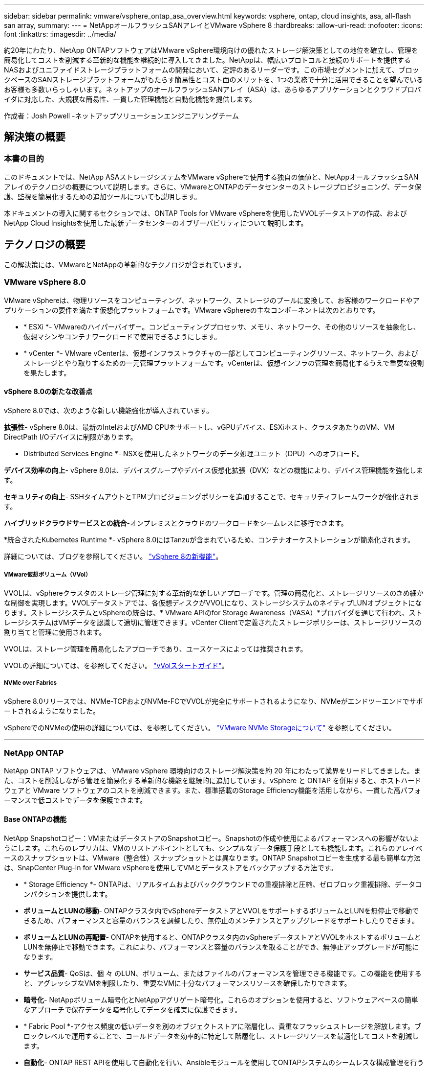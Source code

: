 ---
sidebar: sidebar 
permalink: vmware/vsphere_ontap_asa_overview.html 
keywords: vsphere, ontap, cloud insights, asa, all-flash san array, 
summary:  
---
= NetAppオールフラッシュSANアレイとVMware vSphere 8
:hardbreaks:
:allow-uri-read: 
:nofooter: 
:icons: font
:linkattrs: 
:imagesdir: ../media/


[role="lead"]
約20年にわたり、NetApp ONTAPソフトウェアはVMware vSphere環境向けの優れたストレージ解決策としての地位を確立し、管理を簡易化してコストを削減する革新的な機能を継続的に導入してきました。NetAppは、幅広いプロトコルと接続のサポートを提供するNASおよびユニファイドストレージプラットフォームの開発において、定評のあるリーダーです。この市場セグメントに加えて、ブロックベースのSANストレージプラットフォームがもたらす簡易性とコスト面のメリットを、1つの業務で十分に活用できることを望んでいるお客様も多数いらっしゃいます。ネットアップのオールフラッシュSANアレイ（ASA）は、あらゆるアプリケーションとクラウドプロバイダに対応した、大規模な簡易性、一貫した管理機能と自動化機能を提供します。

作成者：Josh Powell -ネットアップソリューションエンジニアリングチーム



== 解決策の概要



=== 本書の目的

このドキュメントでは、NetApp ASAストレージシステムをVMware vSphereで使用する独自の価値と、NetAppオールフラッシュSANアレイのテクノロジの概要について説明します。さらに、VMwareとONTAPのデータセンターのストレージプロビジョニング、データ保護、監視を簡易化するための追加ツールについても説明します。

本ドキュメントの導入に関するセクションでは、ONTAP Tools for VMware vSphereを使用したVVOLデータストアの作成、およびNetApp Cloud Insightsを使用した最新データセンターのオブザーバビリティについて説明します。



== テクノロジの概要

この解決策には、VMwareとNetAppの革新的なテクノロジが含まれています。



=== VMware vSphere 8.0

VMware vSphereは、物理リソースをコンピューティング、ネットワーク、ストレージのプールに変換して、お客様のワークロードやアプリケーションの要件を満たす仮想化プラットフォームです。VMware vSphereの主なコンポーネントは次のとおりです。

* * ESXi *- VMwareのハイパーバイザー。コンピューティングプロセッサ、メモリ、ネットワーク、その他のリソースを抽象化し、仮想マシンやコンテナワークロードで使用できるようにします。
* * vCenter *- VMware vCenterは、仮想インフラストラクチャの一部としてコンピューティングリソース、ネットワーク、およびストレージとやり取りするための一元管理プラットフォームです。vCenterは、仮想インフラの管理を簡易化するうえで重要な役割を果たします。




==== vSphere 8.0の新たな改善点

vSphere 8.0では、次のような新しい機能強化が導入されています。

*拡張性*- vSphere 8.0は、最新のIntelおよびAMD CPUをサポートし、vGPUデバイス、ESXiホスト、クラスタあたりのVM、VM DirectPath I/Oデバイスに制限があります。

* Distributed Services Engine *- NSXを使用したネットワークのデータ処理ユニット（DPU）へのオフロード。

*デバイス効率の向上*- vSphere 8.0は、デバイスグループやデバイス仮想化拡張（DVX）などの機能により、デバイス管理機能を強化します。

*セキュリティの向上*- SSHタイムアウトとTPMプロビジョニングポリシーを追加することで、セキュリティフレームワークが強化されます。

*ハイブリッドクラウドサービスとの統合*-オンプレミスとクラウドのワークロードをシームレスに移行できます。

*統合されたKubernetes Runtime *- vSphere 8.0にはTanzuが含まれているため、コンテナオーケストレーションが簡素化されます。

詳細については、ブログを参照してください。 https://core.vmware.com/resource/whats-new-vsphere-8/["vSphere 8の新機能"]。



===== VMware仮想ボリューム（VVol）

VVOLは、vSphereクラスタのストレージ管理に対する革新的な新しいアプローチです。管理の簡易化と、ストレージリソースのきめ細かな制御を実現します。VVOLデータストアでは、各仮想ディスクがVVOLになり、ストレージシステムのネイティブLUNオブジェクトになります。ストレージシステムとvSphereの統合は、* VMware APIのfor Storage Awareness（VASA）*プロバイダを通じて行われ、ストレージシステムはVMデータを認識して適切に管理できます。vCenter Clientで定義されたストレージポリシーは、ストレージリソースの割り当てと管理に使用されます。

VVOLは、ストレージ管理を簡易化したアプローチであり、ユースケースによっては推奨されます。

VVOLの詳細については、を参照してください。 https://core.vmware.com/resource/vvols-getting-started-guide["vVolスタートガイド"]。



===== NVMe over Fabrics

vSphere 8.0リリースでは、NVMe-TCPおよびNVMe-FCでVVOLが完全にサポートされるようになり、NVMeがエンドツーエンドでサポートされるようになりました。

vSphereでのNVMeの使用の詳細については、を参照してください。 https://docs.vmware.com/en/VMware-vSphere/8.0/vsphere-storage/GUID-2A80F528-5B7D-4BE9-8EF6-52E2301DC423.html["VMware NVMe Storageについて"] を参照してください。

'''


=== NetApp ONTAP

NetApp ONTAP ソフトウェアは、 VMware vSphere 環境向けのストレージ解決策を約 20 年にわたって業界をリードしてきました。また、コストを削減しながら管理を簡易化する革新的な機能を継続的に追加しています。vSphere と ONTAP を併用すると、ホストハードウェアと VMware ソフトウェアのコストを削減できます。また、標準搭載のStorage Efficiency機能を活用しながら、一貫した高パフォーマンスで低コストでデータを保護できます。



==== Base ONTAPの機能

NetApp Snapshotコピー：VMまたはデータストアのSnapshotコピー。Snapshotの作成や使用によるパフォーマンスへの影響がないようにします。これらのレプリカは、VMのリストアポイントとしても、シンプルなデータ保護手段としても機能します。これらのアレイベースのスナップショットは、VMware（整合性）スナップショットとは異なります。ONTAP Snapshotコピーを生成する最も簡単な方法は、SnapCenter Plug-in for VMware vSphereを使用してVMとデータストアをバックアップする方法です。

* * Storage Efficiency *- ONTAPは、リアルタイムおよびバックグラウンドでの重複排除と圧縮、ゼロブロック重複排除、データコンパクションを提供します。
* *ボリュームとLUNの移動*- ONTAPクラスタ内でvSphereデータストアとVVOLをサポートするボリュームとLUNを無停止で移動できるため、パフォーマンスと容量のバランスを調整したり、無停止のメンテナンスとアップグレードをサポートしたりできます。
* *ボリュームとLUNの再配置*- ONTAPを使用すると、ONTAPクラスタ内のvSphereデータストアとVVOLをホストするボリュームとLUNを無停止で移動できます。これにより、パフォーマンスと容量のバランスを取ることができ、無停止アップグレードが可能になります。
* *サービス品質*- QoSは、個 々 のLUN、ボリューム、またはファイルのパフォーマンスを管理できる機能です。この機能を使用すると、アグレッシブなVMを制限したり、重要なVMに十分なパフォーマンスリソースを確保したりできます。
* *暗号化*- NetAppボリューム暗号化とNetAppアグリゲート暗号化。これらのオプションを使用すると、ソフトウェアベースの簡単なアプローチで保存データを暗号化してデータを確実に保護できます。
* * Fabric Pool *-アクセス頻度の低いデータを別のオブジェクトストアに階層化し、貴重なフラッシュストレージを解放します。ブロックレベルで運用することで、コールドデータを効率的に特定して階層化し、ストレージリソースを最適化してコストを削減します。
* *自動化*- ONTAP REST APIを使用して自動化を行い、Ansibleモジュールを使用してONTAPシステムのシームレスな構成管理を行うことで、ストレージおよびデータ管理タスクを簡易化します。Ansibleモジュールは、ONTAPシステムの構成を効率的に管理するための便利な解決策を提供します。これらの強力なツールを組み合わせることで、ワークフローを合理化し、ストレージインフラ全体の管理を強化することができます。




==== ONTAPディザスタリカバリ機能

NetApp ONTAPは、VMware環境向けの堅牢なディザスタリカバリソリューションを提供します。これらのソリューションでは、プライマリストレージシステムとセカンダリストレージシステム間のSnapMirrorレプリケーションテクノロジを活用して、障害発生時のフェイルオーバーと迅速なリカバリを実現します。

* Storage Replication Adapter：*
NetApp Storage Replication Adapter（SRA）は、NetAppストレージシステムとVMware Site Recovery Manager（SRM）を統合するソフトウェアコンポーネントです。NetAppストレージアレイ間での仮想マシン（VM）データのレプリケーションを簡易化し、堅牢なデータ保護機能とディザスタリカバリ機能を提供します。SRAは、SnapMirrorとSnapVaultを使用して、異なるストレージシステムや地理的な場所間でVMデータのレプリケーションを実現します。

このアダプタは、SnapMirrorテクノロジを使用してStorage Virtual Machine（SVM）レベルで非同期レプリケーションを提供し、SANストレージ環境（iSCSIおよびFC）のVMFSとNASストレージ環境のNFSの両方のサポートを拡張します。

NetApp SRAは、ONTAP Tools for VMware vSphereの一部としてインストールされます。

image::vmware-asa-image3.png[VMware ASAイメージ3]

SRM用NetApp Storage Replication Adapterの詳細については、を参照してください。 https://docs.netapp.com/us-en/ontap-apps-dbs/vmware/vmware-srm-overview.html["VMware Site Recovery ManagerとNetApp ONTAP"]。

* SnapMirrorビジネス継続性：*
SnapMirrorは、ストレージシステム間でデータの同期レプリケーションを提供するNetAppのデータレプリケーションテクノロジです。データの複数のコピーを別 々 の場所に作成できるため、災害やデータ損失が発生した場合にデータをリカバリできます。SnapMirrorでは、レプリケーション頻度の点で柔軟性が高く、バックアップとリカバリの目的でデータのポイントインタイムコピーを作成できます。SM-BCは、整合グループレベルでデータをレプリケートします。

image::vmware-asa-image4.png[VMware ASAイメージ4]

詳細については、SnapMirrorを参照してください。 https://docs.netapp.com/us-en/ontap/smbc/["ビジネス継続性の概要"]。

* NetApp MetroCluster：*
NetApp MetroClusterは、地理的に分散した2つのNetAppストレージシステム間で同期データレプリケーションを提供する、高可用性とディザスタリカバリの解決策です。サイト全体で障害が発生した場合でも、データの可用性と保護を継続的に確保できるように設計されています。

MetroClusterは、SyncMirrorを使用して、RAIDレベルのすぐ上でデータを同期的にレプリケートします。SyncMirrorは、同期モードと非同期モードを効率的に移行するように設計されています。これにより、セカンダリサイトに一時的にアクセスできなくなった場合でも、プライマリストレージクラスタはレプリケートされない状態で動作し続けることができます。また、接続がリストアされると、SyncMirrorはRPO=0の状態にレプリケートされます。

MetroClusterは、IPベースのネットワークまたはファイバチャネルを使用して動作できます。

image::vmware-asa-image5.png[VMware ASAイメージ5]

MetroClusterのアーキテクチャと構成の詳細については、 https://docs.netapp.com/us-en/ontap-metrocluster["MetroClusterドキュメントサイト"]。



==== ONTAP Oneライセンスモデル

ONTAP Oneは、追加のライセンスを必要とせずにONTAPのすべての機能にアクセスできる包括的なライセンスモデルです。これには、データ保護、ディザスタリカバリ、高可用性、クラウド統合、Storage Efficiency、 パフォーマンスとセキュリティ：Flash、Core Plus Data Protection、またはPremiumのライセンスが付与されたNetAppストレージシステムをお持ちのお客様は、ONTAP Oneライセンスを取得できるため、ストレージシステムを最大限に活用できます。

ONTAP Oneライセンスには、次の機能がすべて含まれています。

* NVMeoF *–フロントエンドクライアントIO（NVMe/FCとNVMe/TCPの両方）にNVMe over Fabricsを使用できます。

* FlexClone *–Snapshotに基づく、スペース効率に優れたデータクローニングを迅速に作成できます。

* S3 *–フロントエンドクライアントIO用にS3プロトコルを有効にします。

* SnapRestore *–スナップショットからのデータの迅速なリカバリを可能にします。

* Autonomous Ransomware Protection *-ファイルシステムの異常な動作が検出された場合に、NASファイル共有を自動的に保護します。

*マルチテナントキーマネージャ*-システム上の異なるテナントに対して複数のキー管理ツールを使用できるようにします。

* SnapLock *–システムの変更、削除、破損からデータを保護します。

* SnapMirror Cloud *–システムボリュームをオブジェクトターゲットにレプリケートできます。

* S3 SnapMirror *–ONTAP S3オブジェクトをS3互換の別のターゲットにレプリケートできます。

'''


=== NetAppオールフラッシュSANアレイ

NetAppオールフラッシュSANアレイ（ASA）は、最新のデータセンターの厳しい要件を満たすように設計されたハイパフォーマンスストレージ解決策です。フラッシュストレージのスピードと信頼性にネットアップの高度なデータ管理機能を組み合わせることで、卓越したパフォーマンス、拡張性、データ保護を実現します。

ASAのラインナップは、AシリーズとCシリーズの両方で構成されています。

NetApp AシリーズオールNVMeフラッシュアレイはハイパフォーマンスワークロード向けに設計されており、超低レイテンシと優れた耐障害性を提供し、ミッションクリティカルなアプリケーションに適しています。

image::vmware-asa-image1.png[VMware ASAイメージ1]

CシリーズQLCフラッシュアレイは、大容量のユースケースを対象としており、経済性に優れたハイブリッドフラッシュでフラッシュのスピードを実現します。

image::vmware-asa-image2.png[VMware ASAイメージ2]

詳細については、 https://www.netapp.com/data-storage/all-flash-san-storage-array["NetApp ASAランディングページ"]。



==== NetApp ASAの機能

NetAppオールフラッシュSANアレイには次の機能があります。

*パフォーマンス*-オールフラッシュSANアレイは、エンドツーエンドのNVMeアーキテクチャを備えたソリッドステートドライブ（SSD）を活用して超高速パフォーマンスを実現し、レイテンシを大幅に削減し、アプリケーションの応答時間を短縮します。一貫した高IOPSと低レイテンシを実現するため、データベース、仮想化、分析など、レイテンシの影響を受けやすいワークロードに適しています。

*拡張性*- NetAppオールフラッシュSANアレイはスケールアウトアーキテクチャを採用しているため、組織はニーズの拡大に合わせてストレージインフラをシームレスに拡張できます。ストレージノードを追加できるため、システムを停止することなく容量とパフォーマンスを拡張できるため、増大するデータニーズにストレージで対応できます。

*データ管理*-ネットアップのData ONTAPオペレーティングシステムは、オールフラッシュSANアレイを強化し、包括的なデータ管理機能を提供します。シンプロビジョニング、重複排除、圧縮、データコンパクションなど、ストレージ利用率の最適化とコストの削減を実現します。Snapshot、レプリケーション、暗号化などの高度なデータ保護機能により、格納データの整合性とセキュリティを確保します。

*統合と柔軟性*-オールフラッシュSANアレイは、ネットアップの広範なエコシステムと統合され、NetApp Cloud Volumes ONTAPを使用したハイブリッドクラウド環境など、他のNetAppストレージソリューションとのシームレスな統合を可能にします。また、ファイバチャネル（FC）やiSCSIなどの業界標準プロトコルもサポートしているため、既存のSANインフラに簡単に統合できます。

*分析と自動化*- NetApp Cloud Insightsを含むネットアップの管理ソフトウェアは、包括的な監視、分析、自動化機能を提供します。これらのツールを使用することで、ストレージ環境に関する分析情報の取得、パフォーマンスの最適化、日常業務の自動化が可能になり、ストレージ管理が簡易化され、運用効率が向上します。

*データ保護とビジネス継続性*-オールフラッシュSANアレイには、ポイントインタイムSnapshot、レプリケーション、ディザスタリカバリ機能などのデータ保護機能が組み込まれています。これらの機能により、データの可用性が確保され、データ損失やシステム障害が発生した場合の迅速なリカバリが容易になります。



==== プロトコルのサポート

ASAは、iSCSI、ファイバチャネル（FC）、Fibre Channel over Ethernet（FCoE）、NVMe over Fabricsなど、すべての標準SANプロトコルをサポートしています。

* iSCSI *- NetApp ASAはiSCSIを強力にサポートし、IPネットワーク経由でストレージ・デバイスにブロック・レベルでアクセスできるようにします。iSCSIイニシエータとのシームレスな統合により、iSCSI LUNの効率的なプロビジョニングと管理が可能になります。マルチパス、CHAP認証、ALUAのサポートなど、ONTAPの高度な機能。

iSCSI構成の設計ガイダンスについては、を参照してください。

*ファイバ・チャネル*- NetApp ASAは'SAN（ストレージ・エリア・ネットワーク）で一般的に使用される高速ネットワーク・テクノロジーであるファイバ・チャネル（FC）を包括的にサポートしますONTAPはFCインフラとシームレスに統合されるため、ストレージデバイスへの信頼性と効率性に優れたブロックレベルアクセスが実現します。ゾーニング、マルチパス、ファブリックログイン（FLOGI）などの機能を使用して、FC環境でのパフォーマンスの最適化、セキュリティの強化、シームレスな接続の確保を実現します。

ファイバチャネル構成の設計ガイダンスについては、を参照してください。 https://docs.netapp.com/us-en/ontap/san-config/fc-config-concept.html["SAN構成のリファレンスドキュメント"]。

* NVMe over Fabrics *- NetApp ONTAPおよびASAはNVMe over Fabricsをサポートします。NVMe/FCでは、Fibre Channelインフラ経由のNVMeストレージデバイスと、NVMe/TCP over Storage IPネットワークを使用できます。

NVMeに関する設計ガイダンスについては、を参照してください。 https://docs.netapp.com/us-en/ontap/nvme/support-limitations.html["NVMeの構成、サポート、制限事項"]。



==== アクティブ/アクティブテクノロジ

NetAppオールフラッシュSANアレイでは、両方のコントローラを経由するアクティブ/アクティブパスを使用できるため、ホストオペレーティングシステムがアクティブパスで障害が発生するのを待ってから代替パスをアクティブ化する必要がありません。つまり、ホストはすべてのコントローラ上の使用可能なすべてのパスを利用できるため、システムが安定した状態であるかコントローラのフェイルオーバー処理中であるかに関係なく、常にアクティブパスが確保されます。

さらに、NetApp ASAは、SANフェイルオーバーの速度を大幅に向上させる独自の機能を提供します。各コントローラは、重要なLUNメタデータをパートナーに継続的にレプリケートします。そのため、各コントローラは、パートナーに突然障害が発生した場合にデータ処理を引き継ぐことができます。これは、障害が発生したコントローラで以前管理されていたドライブの利用を開始するために必要な情報がコントローラにすでに格納されているためです。

アクティブ/アクティブパスでは、計画的テイクオーバーと計画外テイクオーバーの両方で、IO再開時間は2~3秒です。

詳細については、を参照してください https://www.netapp.com/pdf.html?item=/media/85671-tr-4968.pdf["TR-4968『NetApp All-SAS Array–Data Availability and Integrity with the NetApp ASA』"]。



==== ストレージギャランティ

NetAppでは、NetAppオールフラッシュSANアレイ独自のストレージギャランティセットを提供しています。独自のメリットは次のとおりです。

*ストレージ容量削減保証：*ストレージ容量削減保証により、高いパフォーマンスを実現しながら、ストレージコストを最小限に抑えることができます。SANワークロードの場合は4分の1。

* 99.9999%のデータ可用性保証：*計画外停止が年間31.56秒を超える場合の修復を保証。

*ランサムウェアからのリカバリ保証：*ランサムウェア攻撃が発生した場合のデータリカバリが保証されます。

を参照してください https://www.netapp.com/data-storage/all-flash-san-storage-array/["NetApp ASA製品ポータル"] を参照してください。

'''


=== VMware vSphere向けNetAppプラグイン

NetAppストレージサービスは、次のプラグインを使用することでVMware vSphereと緊密に統合されます。



==== VMware vSphere 向け ONTAP ツール

ONTAP Tools for VMwareを使用すると、管理者はvSphere Clientから直接NetAppストレージを管理できます。ONTAPツールを使用すると、データストアの導入と管理、およびVVOLデータストアのプロビジョニングを行うことができます。
ONTAPツールを使用すると、ストレージシステムの一連の属性を決定するストレージ機能プロファイルにデータストアをマッピングできます。これにより、ストレージのパフォーマンスやQoSなどの特定の属性を持つデータストアを作成できます。

ONTAPツールには、次のコンポーネントが含まれています。

* Virtual Storage Console（VSC）：* VSCにはvSphere Clientに統合されたインターフェイスが含まれており、ストレージコントローラの追加、データストアのプロビジョニング、データストアのパフォーマンスの監視、ESXiホストの設定の表示と更新を行うことができます。

* VASA Provider：* VMware vSphere APIs for Storage Awareness（VASA）Provider for ONTAPは、VMware vSphereで使用されるストレージに関する情報をvCenter Serverに送信します。これにより、VMware Virtual Volume（VVOL）データストアのプロビジョニング、ストレージ機能プロファイルの作成と使用、コンプライアンスの検証、パフォーマンスの監視が可能になります。

* Storage Replication Adapter（SRA）：* VMware Site Recovery Manager（SRM）で有効にして使用すると、障害発生時にvCenter Serverのデータストアと仮想マシンを簡単にリカバリできるため、ディザスタリカバリ用に保護対象サイトとリカバリサイトを設定できます。

NetApp ONTAP Tools for VMwareの詳細については、を参照してください。 https://docs.netapp.com/us-en/ontap-tools-vmware-vsphere/index.html["VMware vSphere ドキュメント用の ONTAP ツール"]。



==== SnapCenter Plug-in for VMware vSphere

SnapCenter Plug-in for VMware vSphere（SCV）は、VMware vSphere環境に包括的なデータ保護を提供するNetAppのソフトウェア解決策です。仮想マシン（VM）とデータストアの保護と管理のプロセスを簡易化、合理化するように設計されています。

SnapCenter Plug-in for VMware vSphereは、vSphere Clientと統合されたユニファイドインターフェイスで次の機能を提供します。

*ポリシーベースのスナップショット*- SnapCenterを使用すると、VMware vSphereでアプリケーションと整合性のある仮想マシン（VM）のスナップショットを作成および管理するためのポリシーを定義できます。

*自動化*-定義されたポリシーに基づいてスナップショットの作成と管理を自動化することで、一貫性のある効率的なデータ保護を実現します。

* VMレベルの保護*- VMレベルでのきめ細かな保護により、個 々 の仮想マシンを効率的に管理およびリカバリできます。

*ストレージ効率化機能*- NetAppストレージテクノロジとの統合により、スナップショットの重複排除や圧縮などのストレージ効率化機能が提供され、ストレージ要件が最小限に抑えられます。

SnapCenter Plug-inは、NetAppストレージアレイ上のハードウェアベースのスナップショットと連携して、仮想マシンの休止をオーケストレーションします。SnapMirrorテクノロジは、クラウドを含むセカンダリストレージシステムにバックアップのコピーをレプリケートするために使用されます。

詳細については、を参照してください https://docs.netapp.com/us-en/sc-plugin-vmware-vsphere["SnapCenter Plug-in for VMware vSphere のドキュメント"]。

BlueXPとの統合により、データのコピーをクラウド上のオブジェクトストレージに拡張する3-2-1ルールのバックアップ戦略が実現します。

BlueXPを使用した3-2-1バックアップ戦略の詳細については、 https://community.netapp.com/t5/Tech-ONTAP-Blogs/3-2-1-Data-Protection-for-VMware-with-SnapCenter-Plug-in-and-BlueXP-backup-and/ba-p/446180["3-2-1 SnapCenterプラグインとBlueXPによるVMのバックアップとリカバリによるVMwareのデータ保護"]。

'''


=== NetApp Cloud Insights の略

NetApp Cloud Insightsは、オンプレミスとクラウドインフラの監視を簡易化し、複雑な問題の解決に役立つ分析機能とトラブルシューティング機能を提供します。Cloud Insightsは、データセンター環境からデータを収集し、そのデータをクラウドに送信することで機能します。そのためには、Acquisition Unitと呼ばれるソフトウェアをローカルにインストールし、データセンターのアセットに対して特定のコレクタを有効にします。

Cloud Insightsのアセットには、データを整理および分類するためのアノテーションをタグ付けできます。ダッシュボードは、データを表示するためのさまざまなウィジェットを使用して作成でき、データの詳細な表形式ビューを表示するための指標クエリを作成できます。

Cloud Insightsには、特定のタイプの問題領域やデータカテゴリを特定するのに役立つ多数の既製ダッシュボードが付属しています。

Cloud Insightsは、さまざまなデバイスからデータを収集するために設計された異機種混在ツールです。ただし、ONTAP Essentialsと呼ばれるテンプレートのライブラリがあり、NetAppのお客様はすぐに使い始めることができます。

Cloud Insightsの使用を開始する方法の詳細については、 https://bluexp.netapp.com/cloud-insights["NetApp BlueXPとCloud Insightsのランディングページ"]。
